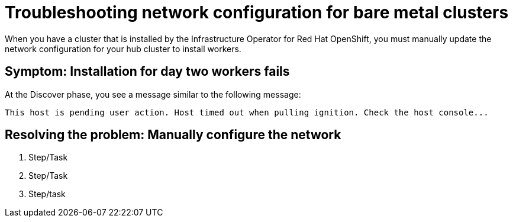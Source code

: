 [#troubleshooting-network-config-bm]
= Troubleshooting network configuration for bare metal clusters

When you have a cluster that is installed by the Infrastructure Operator for Red Hat OpenShift, you must manually update the network configuration for your hub cluster to install workers.
 
[#symptom-worker-node-fail]
== Symptom: Installation for day two workers fails

At the Discover phase, you see a message similar to the following message:
----
This host is pending user action. Host timed out when pulling ignition. Check the host console...
----

[#resolving-cluster-rotating-agents]
== Resolving the problem: Manually configure the network

1. Step/Task
2. Step/Task
3. Step/task